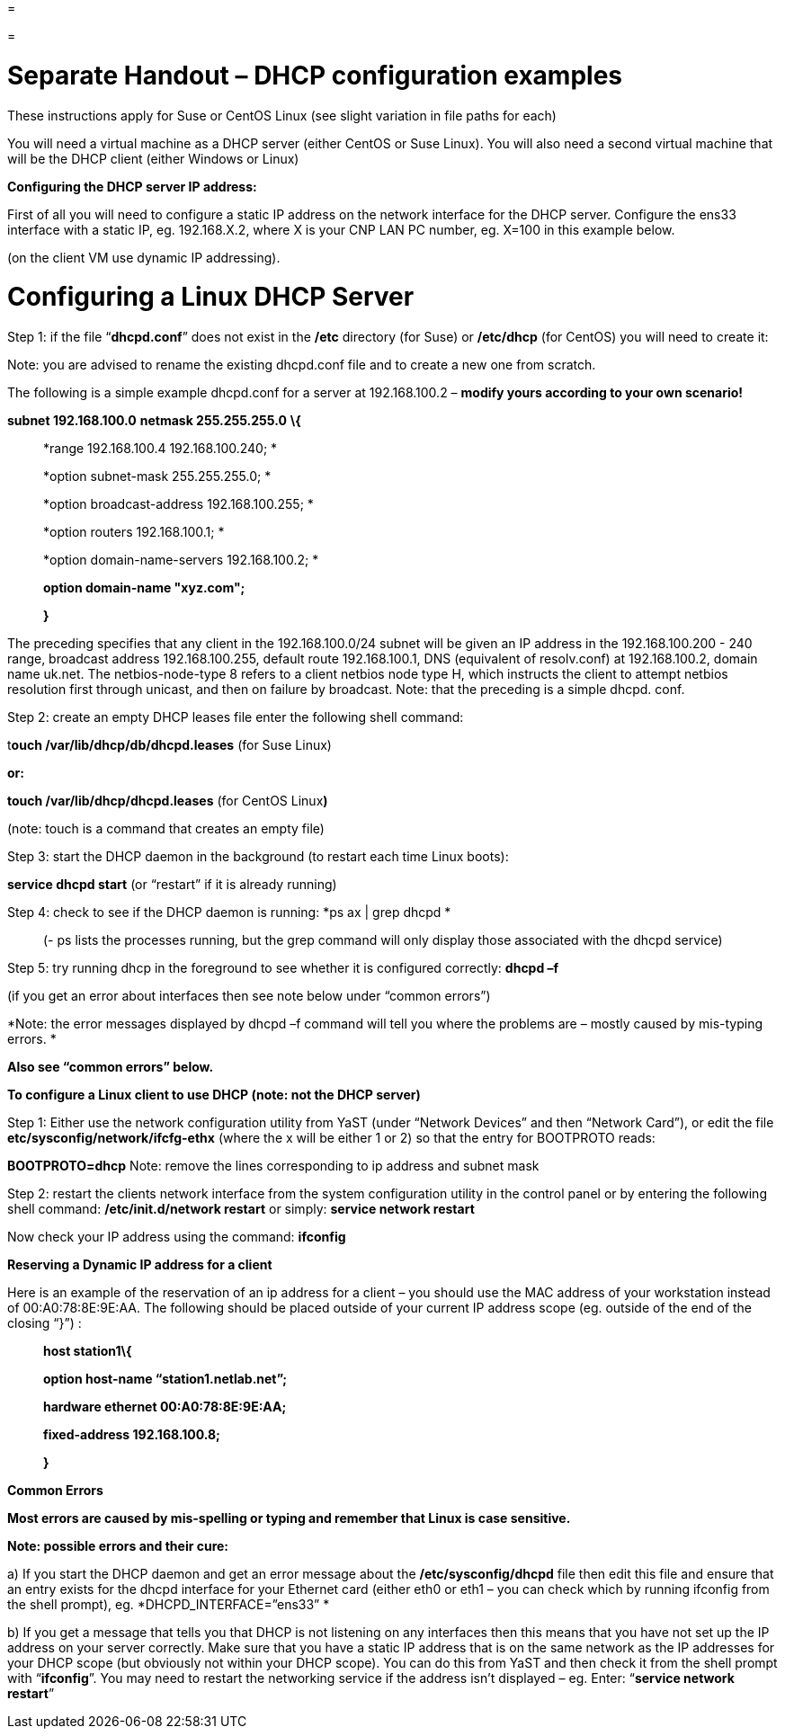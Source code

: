 =

=

= Separate Handout – DHCP configuration examples

These instructions apply for Suse or CentOS Linux (see slight variation in file paths for each)

You will need a virtual machine as a DHCP server (either CentOS or Suse Linux). You will also need a second virtual machine that will be the DHCP client (either Windows or Linux)

*Configuring the DHCP server IP address:*

First of all you will need to configure a static IP address on the network interface for the DHCP server. Configure the ens33 interface with a static IP, eg. 192.168.X.2, where X is your CNP LAN PC number, eg. X=100 in this example below.

(on the client VM use dynamic IP addressing).

= Configuring a Linux DHCP Server

Step 1: if the file “*dhcpd.conf*” does not exist in the */etc* directory (for Suse) or */etc/dhcp* (for CentOS) you will need to create it:

Note: you are advised to rename the existing dhcpd.conf file and to create a new one from scratch.

The following is a simple example dhcpd.conf for a server at 192.168.100.2 – *modify yours according to your own scenario!*

*subnet 192.168.100.0* *netmask 255.255.255.0* *\{*

____________________________________________
*range 192.168.100.4 192.168.100.240; *

*option subnet-mask 255.255.255.0; *

*option broadcast-address 192.168.100.255; *

*option routers 192.168.100.1; *

*option domain-name-servers 192.168.100.2; *

**option domain-name "****xyz.com"; **

*}*
____________________________________________

The preceding specifies that any client in the 192.168.100.0/24 subnet will be given an IP address in the 192.168.100.200 - 240 range, broadcast address 192.168.100.255, default route 192.168.100.1, DNS (equivalent of resolv.conf) at 192.168.100.2, domain name uk.net. The netbios-node-type 8 refers to a client netbios node type H, which instructs the client to attempt netbios resolution first through unicast, and then on failure by broadcast. Note: that the preceding is a simple dhcpd. conf.

Step 2: create an empty DHCP leases file enter the following shell command:

t**ouch /var/lib/dhcp/db/dhcpd.leases** (for Suse Linux)

*or:*

*touch /var/lib/dhcp/dhcpd.leases* (for CentOS Linux**)**

(note: touch is a command that creates an empty file)

Step 3: start the DHCP daemon in the background (to restart each time Linux boots):

*service dhcpd start* (or “restart” if it is already running)

Step 4: check to see if the DHCP daemon is running: *ps ax | grep dhcpd *

__________________________________________________________________________________________________________________
(- ps lists the processes running, but the grep command will only display those associated with the dhcpd service)
__________________________________________________________________________________________________________________

Step 5: try running dhcp in the foreground to see whether it is configured correctly: *dhcpd –f*

(if you get an error about interfaces then see note below under “common errors”)

*Note: the error messages displayed by dhcpd –f command will tell you where the problems are – mostly caused by mis-typing errors. *

*Also see “common errors” below.*

*To configure a Linux client to use DHCP (note: not the DHCP server)*

Step 1: Either use the network configuration utility from YaST (under “Network Devices” and then “Network Card”), or edit the file *etc/sysconfig/network/ifcfg-ethx* (where the x will be either 1 or 2) so that the entry for BOOTPROTO reads:

*BOOTPROTO=dhcp* Note: remove the lines corresponding to ip address and subnet mask

Step 2: restart the clients network interface from the system configuration utility in the control panel or by entering the following shell command: */etc/init.d/network restart* or simply: *service network restart*

Now check your IP address using the command: *ifconfig*

*Reserving a Dynamic IP address for a client*

Here is an example of the reservation of an ip address for a client – you should use the MAC address of your workstation instead of 00:A0:78:8E:9E:AA. The following should be placed outside of your current IP address scope (eg. outside of the end of the closing “}”) :

_________________________________________
*host station1\{*

*option host-name “station1.netlab.net”;*

*hardware ethernet 00:A0:78:8E:9E:AA;*

*fixed-address 192.168.100.8;*

*}*
_________________________________________

*Common Errors*

*Most errors are caused by mis-spelling or typing and remember that Linux is case sensitive.*

*Note: possible errors and their cure:*

{empty}a) If you start the DHCP daemon and get an error message about the */etc/sysconfig/dhcpd* file then edit this file and ensure that an entry exists for the dhcpd interface for your Ethernet card (either eth0 or eth1 – you can check which by running ifconfig from the shell prompt), eg. *DHCPD_INTERFACE=”ens33” *

{empty}b) If you get a message that tells you that DHCP is not listening on any interfaces then this means that you have not set up the IP address on your server correctly. Make sure that you have a static IP address that is on the same network as the IP addresses for your DHCP scope (but obviously not within your DHCP scope). You can do this from YaST and then check it from the shell prompt with “*ifconfig*”. You may need to restart the networking service if the address isn’t displayed – eg. Enter: “*service network restart*”
